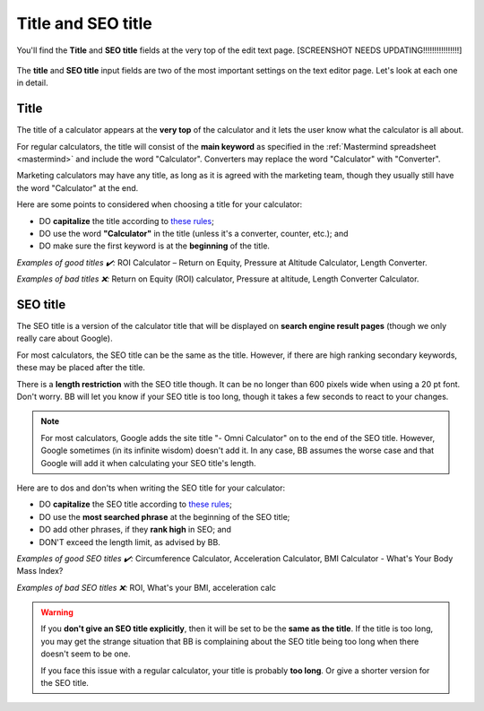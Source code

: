 .. _title:

Title and SEO title
=====================

.. _titleExample:
.. figure:: title-example.png
    :alt: example of the calculator title and SEO title at the top of the edit text page
    :align: center

    You'll find the **Title** and **SEO title** fields at the very top of the edit text page. [SCREENSHOT NEEDS UPDATING!!!!!!!!!!!!!!!!]

The **title** and **SEO title** input fields are two of the most important settings on the text editor page. Let's look at each one in detail.

Title
-----

The title of a calculator appears at the **very top** of the calculator and it lets the user know what the calculator is all about.

For regular calculators, the title will consist of the **main keyword** as specified in the :ref:`Mastermind spreadsheet <mastermind>` and include the word "Calculator". Converters may replace the word "Calculator" with "Converter".

Marketing calculators may have any title, as long as it is agreed with the marketing team, though they usually still have the word "Calculator" at the end.

Here are some points to considered when choosing a title for your calculator:

* DO **capitalize** the title according to `these rules <http://grammar.yourdictionary.com/capitalization/rules-for-capitalization-in-titles.html>`_;
* DO use the word **"Calculator"** in the title (unless it's a converter, counter, etc.); and
* DO make sure the first keyword is at the **beginning** of the title.

*Examples of good titles ✔️:* ROI Calculator – Return on Equity, Pressure at Altitude Calculator, Length Converter.

*Examples of bad titles ❌:* Return on Equity (ROI) calculator, Pressure at altitude, Length Converter Calculator.

SEO title
---------

The SEO title is a version of the calculator title that will be displayed on **search engine result pages** (though we only really care about Google).

For most calculators, the SEO title can be the same as the title. However, if there are high ranking secondary keywords, these may be placed after the title.

There is a **length restriction** with the SEO title though. It can be no longer than 600 pixels wide when using a 20 pt font. Don't worry. BB will let you know if your SEO title is too long, though it takes a few seconds to react to your changes.

.. _titleSEOtitleTooLong:
.. figure:: title-seo-title-too-long.png
    :alt: example of the SEO title being too long
    :align: center

.. note::
  For most calculators, Google adds the site title "- Omni Calculator" on to the end of the SEO title. However, Google sometimes (in its infinite wisdom) doesn't add it. In any case, BB assumes the worse case and that Google will add it when calculating your SEO title's length. 


Here are to dos and don'ts when writing the SEO title for your calculator:

* DO **capitalize** the SEO title according to `these rules <http://grammar.yourdictionary.com/capitalization/rules-for-capitalization-in-titles.html>`_;
* DO use the **most searched phrase** at the beginning of the SEO title;
* DO add other phrases, if they **rank high** in SEO; and
* DON'T exceed the length limit, as advised by BB.

*Examples of good SEO titles ✔️:* Circumference Calculator, Acceleration Calculator, BMI Calculator - What's Your Body Mass Index?

*Examples of bad SEO titles ❌:* ROI, What's your BMI, acceleration calc

.. warning::
  If you **don't give an SEO title explicitly**, then it will be set to be the **same as the title**. If the title is too long, you may get the strange situation that BB is complaining about the SEO title being too long when there doesn't seem to be one.

  If you face this issue with a regular calculator, your title is probably **too long**. Or give a shorter version for the SEO title.



